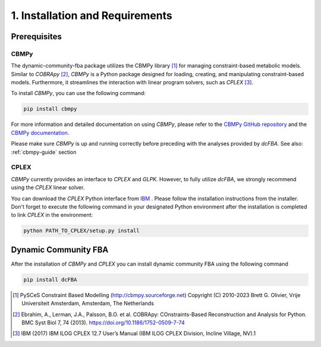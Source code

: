 1. Installation and Requirements
================================

Prerequisites
-------------

CBMPy
~~~~~~

The dynamic-community-fba package utilizes the CBMPy library [#ref_cbmpy]_ for managing constraint-based metabolic models. Similar to 
`COBRApy` [#ref_cobra]_, `CBMPy` is a Python package designed for loading, creating, and manipulating constraint-based models. 
Furthermore, it streamlines the interaction with linear program solvers, such as `CPLEX` [#ref_cplex]_.

To install `CBMPy`, you can use the following command:

.. code-block:: bash

   pip install cbmpy

For more information and detailed documentation on using `CBMPy`, please refer to the `CBMPy GitHub repository`_ and the `CBMPy documentation`_.

Please make sure `CBMPy` is up and running correctly before preceding with the analyses provided by `dcFBA`.
See also: :ref:`cbmpy-guide` section

.. _CBMPy GitHub repository: https://github.com/SystemsBioinformatics/cbmpy
.. _CBMPy documentation: https://pythonhosted.org/cbmpy/modules_doc.html
.. _COBRApy: https://opencobra.github.io/cobrapy/#:~:text=cobrapy%20is%20a%20python%20package,io.

CPLEX
~~~~~

`CBMPy` currently provides an interface to `CPLEX` and `GLPK`. However, to fully utilize `dcFBA`, we strongly recommend using the `CPLEX` linear solver.

You can download the `CPLEX` Python interface from `IBM <https://www.ibm.com/support/pages/downloading-ibm-ilog-cplex-optimization-studio-2010>`_ . Please follow the installation instructions from the installer. 
Don't forget to execute the following command in your designated Python environment after the installation is completed to link `CPLEX` in the environment:

.. code-block:: bash

   python PATH_TO_CPLEX/setup.py install

Dynamic Community FBA
---------------------

After the installation of `CBMPy` and `CPLEX` you can install dynamic community FBA using the following command

.. code-block:: bash

   pip install dcFBA


.. Escher
.. ----------

.. Maybe we can write some easy converter functions for known maps. To display the models
.. have to think about this



.. [#ref_cbmpy] PySCeS Constraint Based Modelling (http://cbmpy.sourceforge.net) Copyright (C) 2010-2023 Brett G. Olivier, Vrije Universiteit Amsterdam, Amsterdam, The Netherlands
.. [#ref_cobra] Ebrahim, A., Lerman, J.A., Palsson, B.O. et al. COBRApy: COnstraints-Based Reconstruction and Analysis for Python. BMC Syst Biol 7, 74 (2013). https://doi.org/10.1186/1752-0509-7-74
.. [#ref_cplex] IBM (2017) IBM ILOG CPLEX 12.7 User’s Manual (IBM ILOG CPLEX Division, Incline Village, NV).1

